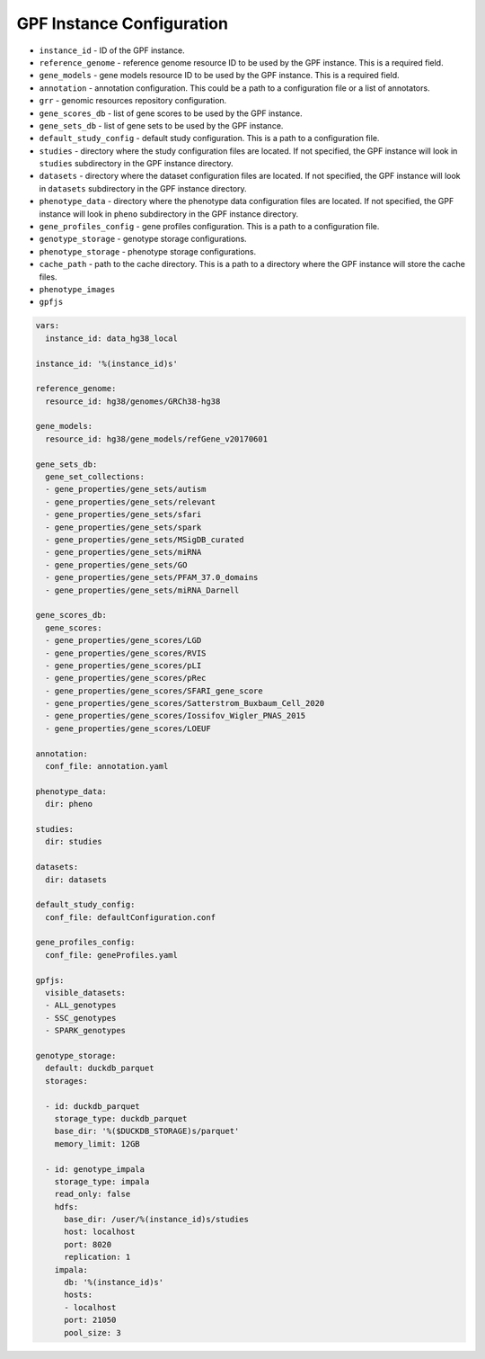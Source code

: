 GPF Instance Configuration
==========================

* ``instance_id`` - ID of the GPF instance.


* ``reference_genome`` - reference genome resource ID to be used by the GPF
  instance. This is a required field.

* ``gene_models`` - gene models resource ID to be used by the GPF instance.
  This is a required field.

* ``annotation`` - annotation configuration.
  This could be a path to a configuration file or a list of annotators.

* ``grr`` - genomic resources repository configuration.

* ``gene_scores_db`` - list of gene scores to be used by the GPF instance.

* ``gene_sets_db`` - list of gene sets to be used by the GPF instance.


* ``default_study_config`` - default study configuration. This is a path to a
  configuration file.

* ``studies`` - directory where the study configuration files are located.
  If not specified, the GPF instance will look in ``studies`` subdirectory in
  the GPF instance directory.

* ``datasets`` - directory where the dataset configuration files are located.
  If not specified, the GPF instance will look in ``datasets`` subdirectory in
  the GPF instance directory.

* ``phenotype_data`` - directory where the phenotype data configuration files are
  located. If not specified, the GPF instance will look in ``pheno``
  subdirectory in the GPF instance directory.

* ``gene_profiles_config`` - gene profiles configuration. This is a path to a
  configuration file.


* ``genotype_storage`` - genotype storage configurations.

* ``phenotype_storage`` - phenotype storage configurations.

* ``cache_path`` - path to the cache directory. This is a path to a directory where
  the GPF instance will store the cache files.

* ``phenotype_images`` 

* ``gpfjs``


.. code-block:: yaml

  vars:
    instance_id: data_hg38_local
  
  instance_id: '%(instance_id)s'
  
  reference_genome:
    resource_id: hg38/genomes/GRCh38-hg38
  
  gene_models:
    resource_id: hg38/gene_models/refGene_v20170601
  
  gene_sets_db:
    gene_set_collections:
    - gene_properties/gene_sets/autism
    - gene_properties/gene_sets/relevant
    - gene_properties/gene_sets/sfari
    - gene_properties/gene_sets/spark
    - gene_properties/gene_sets/MSigDB_curated
    - gene_properties/gene_sets/miRNA
    - gene_properties/gene_sets/GO
    - gene_properties/gene_sets/PFAM_37.0_domains
    - gene_properties/gene_sets/miRNA_Darnell
  
  gene_scores_db:
    gene_scores:
    - gene_properties/gene_scores/LGD
    - gene_properties/gene_scores/RVIS
    - gene_properties/gene_scores/pLI
    - gene_properties/gene_scores/pRec
    - gene_properties/gene_scores/SFARI_gene_score
    - gene_properties/gene_scores/Satterstrom_Buxbaum_Cell_2020
    - gene_properties/gene_scores/Iossifov_Wigler_PNAS_2015
    - gene_properties/gene_scores/LOEUF
  
  annotation:
    conf_file: annotation.yaml
  
  phenotype_data:
    dir: pheno
  
  studies:
    dir: studies
  
  datasets:
    dir: datasets
  
  default_study_config:
    conf_file: defaultConfiguration.conf
  
  gene_profiles_config:
    conf_file: geneProfiles.yaml
    
  gpfjs:
    visible_datasets:
    - ALL_genotypes
    - SSC_genotypes
    - SPARK_genotypes
  
  genotype_storage:
    default: duckdb_parquet
    storages:

    - id: duckdb_parquet
      storage_type: duckdb_parquet
      base_dir: '%($DUCKDB_STORAGE)s/parquet'
      memory_limit: 12GB

    - id: genotype_impala
      storage_type: impala
      read_only: false
      hdfs:
        base_dir: /user/%(instance_id)s/studies
        host: localhost
        port: 8020
        replication: 1
      impala:
        db: '%(instance_id)s'
        hosts:
        - localhost
        port: 21050
        pool_size: 3
  